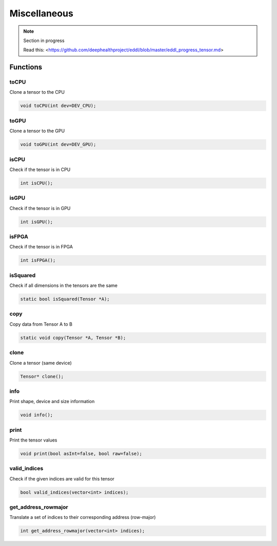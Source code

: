 Miscellaneous
==============

.. note::

    Section in progress

    Read this: <https://github.com/deephealthproject/eddl/blob/master/eddl_progress_tensor.md>


Functions
------------

toCPU
^^^^^^^^^^^^^^^^^^^^^

Clone a tensor to the CPU

.. code-block:: c++

    void toCPU(int dev=DEV_CPU);

toGPU
^^^^^^^^^^^^^^^^^^^^^

Clone a tensor to the GPU

.. code-block:: c++

    void toGPU(int dev=DEV_GPU);


isCPU
^^^^^^^^^^^^^^^^^^^^^

Check if the tensor is in CPU

.. code-block:: c++

    int isCPU();


isGPU
^^^^^^^^^^^^^^^^^^^^^

Check if the tensor is in GPU

.. code-block:: c++

    int isGPU();


isFPGA
^^^^^^^^^^^^^^^^^^^^^

Check if the tensor is in FPGA

.. code-block:: c++

    int isFPGA();


isSquared
^^^^^^^^^^^^^^^^^^^^^

Check if all dimensions in the tensors are the same

.. code-block:: c++

    static bool isSquared(Tensor *A);


copy
^^^^^^^^^^^^^^^^^^^^^

Copy data from Tensor A to B

.. code-block:: c++

    static void copy(Tensor *A, Tensor *B);


clone
^^^^^^^^^^^^^^^^^^^^^

Clone a tensor (same device)

.. code-block:: c++

    Tensor* clone();


info
^^^^^^^^^^^^^^^^^^^^^

Print shape, device and size information

.. code-block:: c++

    void info();


print
^^^^^^^^^^^^^^^^^^^^^

Print the tensor values

.. code-block:: c++

    void print(bool asInt=false, bool raw=false);


valid_indices
^^^^^^^^^^^^^^^^^^^^^

Check if the given indices are valid for this tensor

.. code-block:: c++

    bool valid_indices(vector<int> indices);


get_address_rowmajor
^^^^^^^^^^^^^^^^^^^^^

Translate a set of indices to their corresponding address (row-major)

.. code-block:: c++

    int get_address_rowmajor(vector<int> indices);
